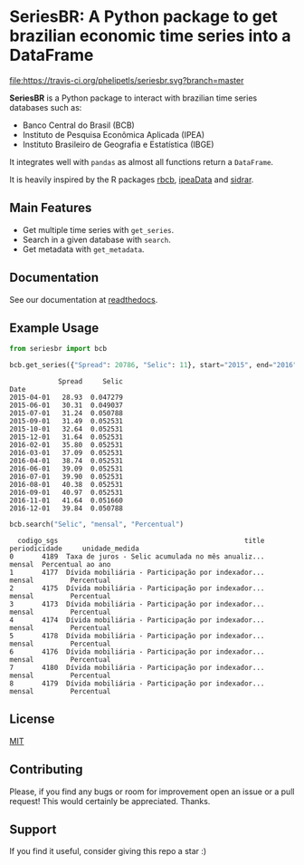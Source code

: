 * SeriesBR: A Python package to get brazilian economic time series into a DataFrame
  :PROPERTIES:
  :CUSTOM_ID: seriesbr-a-python :session-package-to-get-brazilian-economic-time-series
  :END:

[[https://pypi.org/project/seriesbr/][file:https://img.shields.io/pypi/v/seriesbr.svg]]
[[https://travis-ci.org/phelipetls/seriesbr][file:https://travis-ci.org/phelipetls/seriesbr.svg?branch=master]]
[[https://codecov.io/gh/phelipetls/seriesbr][file:https://codecov.io/gh/phelipetls/seriesbr/branch/master/graph/badge.svg]]

*SeriesBR* is a Python package to interact with brazilian time series databases such as:

- Banco Central do Brasil (BCB)
- Instituto de Pesquisa Econômica Aplicada (IPEA)
- Instituto Brasileiro de Geografia e Estatística (IBGE)

It integrates well with =pandas= as almost all functions return a =DataFrame=.

It is heavily inspired by the R packages [[https://github.com/wilsonfreitas/rbcb][rbcb]], [[https://github.com/ipea/ipeaData][ipeaData]] and [[https://github.com/cran/sidrar][sidrar]].

** Main Features

- Get multiple time series with =get_series=.
- Search in a given database with =search=.
- Get metadata with =get_metadata=.

** Documentation

See our documentation at [[https://seriesbr.readthedocs.io/][readthedocs]].

** Example Usage

#+BEGIN_SRC python :session :exports both
from seriesbr import bcb

bcb.get_series({"Spread": 20786, "Selic": 11}, start="2015", end="2016", join="inner")
#+END_SRC

#+RESULTS:
#+begin_example
            Spread     Selic
Date                        
2015-04-01   28.93  0.047279
2015-06-01   30.31  0.049037
2015-07-01   31.24  0.050788
2015-09-01   31.49  0.052531
2015-10-01   32.64  0.052531
2015-12-01   31.64  0.052531
2016-02-01   35.80  0.052531
2016-03-01   37.09  0.052531
2016-04-01   38.74  0.052531
2016-06-01   39.09  0.052531
2016-07-01   39.90  0.052531
2016-08-01   40.38  0.052531
2016-09-01   40.97  0.052531
2016-11-01   41.64  0.051660
2016-12-01   39.84  0.050788
#+end_example

#+BEGIN_SRC python :session :exports both
bcb.search("Selic", "mensal", "Percentual")
#+END_SRC

#+RESULTS:
#+begin_example
  codigo_sgs                                              title periodicidade     unidade_medida
0       4189  Taxa de juros - Selic acumulada no mês anualiz...        mensal  Percentual ao ano
1       4177  Dívida mobiliária - Participação por indexador...        mensal         Percentual
2       4175  Dívida mobiliária - Participação por indexador...        mensal         Percentual
3       4173  Dívida mobiliária - Participação por indexador...        mensal         Percentual
4       4174  Dívida mobiliária - Participação por indexador...        mensal         Percentual
5       4178  Dívida mobiliária - Participação por indexador...        mensal         Percentual
6       4176  Dívida mobiliária - Participação por indexador...        mensal         Percentual
7       4180  Dívida mobiliária - Participação por indexador...        mensal         Percentual
8       4179  Dívida mobiliária - Participação por indexador...        mensal         Percentual
#+end_example

** License

[[https://github.com/phelipetls/seriesbr/blob/master/LICENSE][MIT]]

** Contributing

Please, if you find any bugs or room for improvement open an issue or a pull request!
This would certainly be appreciated. Thanks.

** Support

If you find it useful, consider giving this repo a star :)
